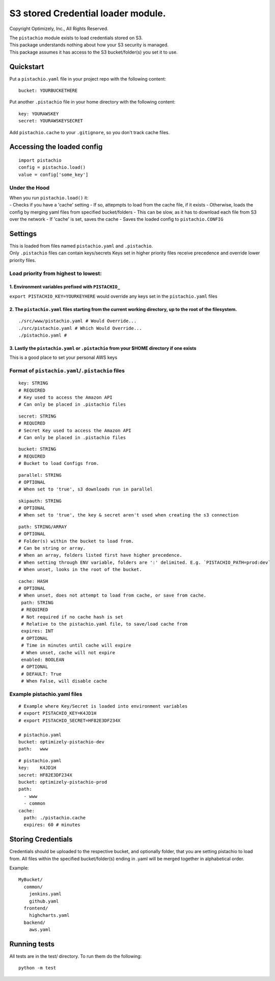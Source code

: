 S3 stored Credential loader module.
===================================

|Build Status|

Copyright Optimizely, Inc., All Rights Reserved.

| The ``pistachio`` module exists to load credentials stored on S3.
| This package understands nothing about how your S3 security is
  managed.
| This package assumes it has access to the S3 bucket/folder(s) you set
  it to use.

Quickstart
----------

Put a ``pistachio.yaml`` file in your project repo with the following
content:

::

    bucket: YOURBUCKETHERE

Put another ``.pistachio`` file in your home directory with the
following content:

::

    key: YOURAWSKEY
    secret: YOURAWSKEYSECRET

Add ``pistachio.cache`` to your ``.gitignore``, so you don't track cache
files.

Accessing the loaded config
---------------------------

::

    import pistachio
    config = pistachio.load()
    value = config['some_key']

Under the Hood
^^^^^^^^^^^^^^

| When you run ``pistachio.load()`` it:
| - Checks if you have a 'cache' setting - If so, attepmpts to load from
  the cache file, if it exists - Otherwise, loads the config by merging
  yaml files from specified bucket/folders - This can be slow, as it has
  to download each file from S3 over the network - If 'cache' is set,
  saves the cache - Saves the loaded config to ``pistachio.CONFIG``

Settings
--------

| This is loaded from files named ``pistachio.yaml`` and ``.pistachio``.
| Only ``.pistachio`` files can contain keys/secrets Keys set in higher
  priority files receive precedence and override lower priority files.

Load priority from highest to lowest:
^^^^^^^^^^^^^^^^^^^^^^^^^^^^^^^^^^^^^

1. Environment variables prefixed with ``PISTACHIO_``
'''''''''''''''''''''''''''''''''''''''''''''''''''''

``export PISTACHIO_KEY=YOURKEYHERE`` would override any keys set in the
``pistachio.yaml`` files

2. The ``pistachio.yaml`` files starting from the current working directory, up to the root of the filesystem.
''''''''''''''''''''''''''''''''''''''''''''''''''''''''''''''''''''''''''''''''''''''''''''''''''''''''''''''

::

    ./src/www/pistachio.yaml # Would Override...
    ./src/pistachio.yaml # Which Would Override...
    ./pistachio.yaml # 

3. Lastly the ``pistachio.yaml`` or ``.pistachio`` from your $HOME directory if one exists
''''''''''''''''''''''''''''''''''''''''''''''''''''''''''''''''''''''''''''''''''''''''''

This is a good place to set your personal AWS keys

Format of ``pistachio.yaml``/``.pistachio`` files
^^^^^^^^^^^^^^^^^^^^^^^^^^^^^^^^^^^^^^^^^^^^^^^^^

::

    key: STRING 
    # REQUIRED
    # Key used to access the Amazon API
    # Can only be placed in .pistachio files

::

    secret: STRING 
    # REQUIRED
    # Secret Key used to access the Amazon API
    # Can only be placed in .pistachio files

::

    bucket: STRING
    # REQUIRED
    # Bucket to load Configs from.

::

    parallel: STRING
    # OPTIONAL
    # When set to 'true', s3 downloads run in parallel

::

    skipauth: STRING
    # OPTIONAL
    # When set to 'true', the key & secret aren't used when creating the s3 connection

::

    path: STRING/ARRAY
    # OPTIONAL
    # Folder(s) within the bucket to load from.
    # Can be string or array.  
    # When an array, folders listed first have higher precedence.
    # When setting through ENV variable, folders are ':' delimited. E.g. `PISTACHIO_PATH=prod:dev`
    # When unset, looks in the root of the bucket.

::

    cache: HASH
    # OPTIONAL
    # When unset, does not attempt to load from cache, or save from cache.
     path: STRING
     # REQUIRED
     # Not required if no cache hash is set
     # Relative to the pistachio.yaml file, to save/load cache from
     expires: INT
     # OPTIONAL
     # Time in minutes until cache will expire
     # When unset, cache will not expire
     enabled: BOOLEAN
     # OPTIONAL
     # DEFAULT: True
     # When False, will disable cache

Example pistachio.yaml files
^^^^^^^^^^^^^^^^^^^^^^^^^^^^

::

    # Example where Key/Secret is loaded into environment variables
    # export PISTACHIO_KEY=K4JD1H
    # export PISTACHIO_SECRET=HF82E3DF234X

    # pistachio.yaml
    bucket: optimizely-pistachio-dev
    path:   www

::

    # pistachio.yaml
    key:    K4JD1H
    secret: HF82E3DF234X
    bucket: optimizely-pistachio-prod
    path:
      - www
      - common
    cache: 
      path: ./pistachio.cache
      expires: 60 # minutes

Storing Credentials
-------------------

Credentials should be uploaded to the respective bucket, and optionally
folder, that you are setting pistachio to load from. All files within
the specified bucket/folder(s) ending in .yaml will be merged together
in alphabetical order.

Example:

::

    MyBucket/
      common/
        jenkins.yaml
        github.yaml
      frontend/
        highcharts.yaml
      backend/
        aws.yaml

Running tests
-------------

All tests are in the test/ directory. To run them do the following:

::

    python -m test

.. |Build Status| image:: https://travis-ci.org/optimizely/pistachio.svg?branch=master
   :target: https://travis-ci.org/optimizely/pistachio
